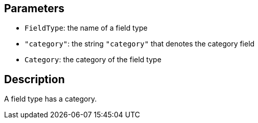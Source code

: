 == Parameters

* `FieldType`: the name of a field type
* `"category"`: the string `"category"` that denotes the category field
* `Category`: the category of the field type

== Description

A field type has a category.